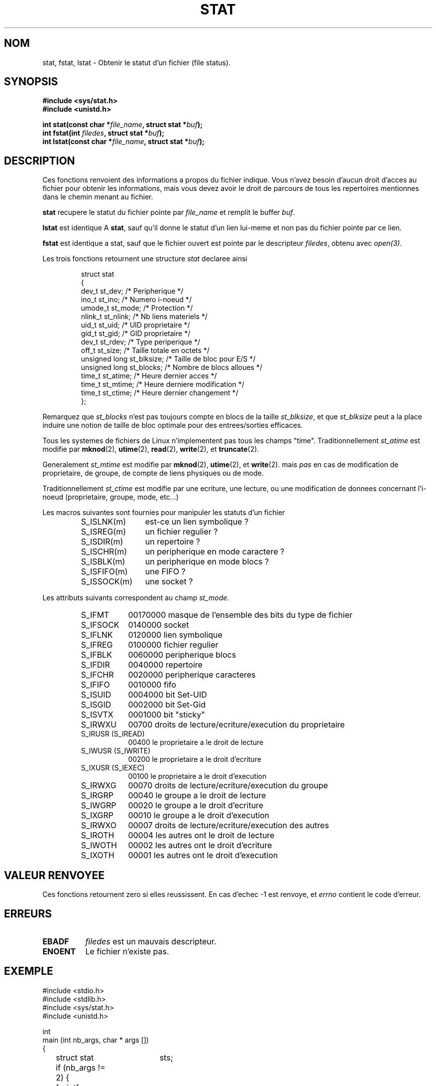 .\" Hey Emacs! This file is -*- nroff -*- source.
.\"
.\" Copyright (c) 1992 Drew Eckhardt (drew@cs.colorado.edu), March 28, 1992
.\" Parts Copyright (c) 1995 Nicolai Langfeldt (janl@ifi.uio.no), 1/1/95
.\"
.\" Permission is granted to make and distribute verbatim copies of this
.\" manual provided the copyright notice and this permission notice are
.\" preserved on all copies.
.\"
.\" Permission is granted to copy and distribute modified versions of this
.\" manual under the conditions for verbatim copying, provided that the
.\" entire resulting derived work is distributed under the terms of a
.\" permission notice identical to this one
.\" 
.\" Since the Linux kernel and libraries are constantly changing, this
.\" manual page may be incorrect or out-of-date.  The author(s) assume no
.\" responsibility for errors or omissions, or for damages resulting from
.\" the use of the information contained herein.  The author(s) may not
.\" have taken the same level of care in the production of this manual,
.\" which is licensed free of charge, as they might when working
.\" professionally.
.\" 
.\" Formatted or processed versions of this manual, if unaccompanied by
.\" the source, must acknowledge the copyright and authors of this work.
.\"
.\" Modified by Michael Haardt (u31b3hs@pool.informatik.rwth-aachen.de)
.\" Modified Sat Jul 24 10:54:27 1993 by Rik Faith (faith@cs.unc.edu)
.\" Modified Thu May 18 11:00:31 1995 by Rik Faith (faith@cs.unc.edu)
.\"          to add comments suggested by Todd Larason (jtl@molehill.org)
.\" 
.\" Traduction 13/10/1996 par Christophe Blaess (ccb@club-internet.fr)
.\"
.TH STAT 2 "13 Octobre 1996" Linux "Manuel du programmeur Linux"
.SH NOM
stat, fstat, lstat \- Obtenir le statut d'un fichier (file status).
.SH SYNOPSIS
.B #include <sys/stat.h>
.br
.B #include <unistd.h>
.sp
.BI "int stat(const char *" file_name ", struct stat *" buf );
.br
.BI "int fstat(int " filedes ", struct stat *" buf );
.br
.BI "int lstat(const char *" file_name ", struct stat *" buf );
.SH DESCRIPTION
.PP
Ces fonctions renvoient des informations a propos du fichier
indique. Vous n'avez besoin d'aucun droit d'acces au fichier
pour obtenir les informations, mais vous devez avoir le droit
de parcours de tous les repertoires mentionnes dans le
chemin menant au fichier.
.PP
.B stat
recupere le statut du fichier pointe par
.I file_name
et remplit le buffer
.IR buf .

.B lstat
est identique A
.BR stat ,
sauf qu'il donne le statut d'un lien lui-meme et non pas du
fichier pointe par ce lien.

.B fstat
est identique a stat, sauf que le fichier ouvert est pointe
par le descripteur
.IR filedes ,
obtenu avec
.IR open(3) .

.PP
Les trois fonctions retournent une structure
.I stat
declaree ainsi
.PP
.RS
.nf
struct stat
{
    dev_t         st_dev;      /* Peripherique                */
    ino_t         st_ino;      /* Numero i-noeud              */
    umode_t       st_mode;     /* Protection                  */
    nlink_t       st_nlink;    /* Nb liens materiels          */
    uid_t         st_uid;      /* UID proprietaire            */
    gid_t         st_gid;      /* GID proprietaire            */
    dev_t         st_rdev;     /* Type periperique            */
    off_t         st_size;     /* Taille totale en octets     */
    unsigned long st_blksize;  /* Taille de bloc pour E/S     */
    unsigned long st_blocks;   /* Nombre de blocs alloues     */
    time_t        st_atime;    /* Heure dernier acces         */
    time_t        st_mtime;    /* Heure derniere modification */
    time_t        st_ctime;    /* Heure dernier changement    */
};
.fi
.RE
.PP
Remarquez que
.I st_blocks
n'est pas toujours compte en blocs de la taille
.IR st_blksize ,
et que 
.I st_blksize
peut a la place induire une notion de taille de bloc optimale pour
des entrees/sorties efficaces.
.PP
Tous les systemes de fichiers de Linux n'implementent pas tous les
champs "time".
Traditionnellement
.I st_atime
est modifie par
.BR mknod "(2), " utime "(2), " read "(2), " write "(2), et " truncate (2).

Generalement
.I st_mtime
est modifie par
.BR mknod "(2), " utime "(2), et " write (2).
mais
.I pas
en cas de modification de proprietaire, de groupe, de compte de liens physiques ou
de mode.

Traditionnellement
.I st_ctime
est modifie par une ecriture, une lecture, ou une modification de donnees
concernant l'i-noeud (proprietaire, groupe, mode, etc...)
.PP
Les macros suivantes sont fournies pour manipuler les statuts d'un fichier
.RS
.TP 1.2i
S_ISLNK(m)
est-ce un lien symbolique ?
.TP
S_ISREG(m)
un fichier regulier ?
.TP
S_ISDIR(m)
un repertoire ?
.TP
S_ISCHR(m)
un peripherique en mode caractere ?
.TP
S_ISBLK(m)
un peripherique en mode blocs ?
.TP
S_ISFIFO(m)
une FIFO ?
.TP
S_ISSOCK(m)
une socket ?
.RE
.PP
Les attributs suivants correspondent au champ
.I st_mode.
.RS
.TP 0.9i
S_IFMT
00170000 masque de l'ensemble des bits du type de fichier
.TP
S_IFSOCK 
0140000 socket
.TP
S_IFLNK
0120000 lien symbolique
.TP
S_IFREG
0100000 fichier regulier
.TP
S_IFBLK
0060000 peripherique blocs
.TP
S_IFDIR
0040000 repertoire
.TP
S_IFCHR
0020000 peripherique caracteres
.TP
S_IFIFO
0010000 fifo
.TP
S_ISUID
0004000 bit Set-UID
.TP
S_ISGID
0002000 bit Set-Gid
.TP
S_ISVTX
0001000 bit "sticky"
.TP
S_IRWXU
00700 droits de lecture/ecriture/execution du proprietaire
.TP
S_IRUSR (S_IREAD)
00400 le proprietaire a le droit de lecture
.TP
S_IWUSR (S_IWRITE)
00200 le proprietaire a le droit d'ecriture
.TP
S_IXUSR (S_IEXEC)
00100 le proprietaire a le droit d'execution
.TP
S_IRWXG
00070 droits de lecture/ecriture/execution du groupe
.TP
S_IRGRP
00040 le groupe a le droit de lecture
.TP
S_IWGRP
00020 le groupe a le droit d'ecriture
.TP
S_IXGRP
00010 le groupe a le droit d'execution
.TP
S_IRWXO
00007 droits de lecture/ecriture/execution des autres
.TP
S_IROTH
00004 les autres ont le droit de lecture
.TP
S_IWOTH
00002 les autres ont le droit d'ecriture
.TP
S_IXOTH
00001 les autres ont le droit d'execution
.RE
.SH "VALEUR RENVOYEE"
Ces fonctions
retournent zero si elles reussissent.
En cas d'echec \-1 est renvoye, et
.I errno
contient le code d'erreur.
.SH ERREURS
.TP 0.8i
.B EBADF
.I filedes
est un mauvais descripteur.
.TP
.B ENOENT
Le fichier n'existe pas.
.SH EXEMPLE
.nf
#include <stdio.h>
#include <stdlib.h>
#include <sys/stat.h>
#include <unistd.h>

int
main (int nb_args, char * args [])
{
	struct stat	sts;

	if (nb_args != 2) {
		fprintf (stderr, "syntaxe : %s <fichier>\\n", args [0]);
		exit (1);
	}
	
	if ( stat (args [1], & sts) != 0) {
		fprintf (stderr, "%s : erreur %X\\n", args [0], errno);
		exit (1);
	}
	
	fprintf (stdout, 
		"Peripherique : %d\\n",
		sts . st_dev);
	fprintf (stdout, 
		"Noeud : %ld\\n", 
		sts . st_ino);
	fprintf (stdout,
		"Protection : %o\\n",
		sts . st_mode);
	fprintf (stdout,
		"nb liens materiels: %d\\n",
		sts . st_nlink);
	fprintf (stdout,
		"ID proprietaire : %d\\n",
		sts . st_uid);
	fprintf (stdout,
		"ID groupe: %d\\n",
		sts . st_gid);
	fprintf (stdout,
		"Taille : %lu octets\\n",
		sts . st_size);
	fprintf (stdout,
		"Taille de bloc : %lu\\n",
		sts . st_blksize);
	fprintf (stdout,
		"Nombre de blocs : %lu\\n",
		sts . st_blocks);
}
.fi
.SH "CONFORME A"
SVID (not \fBlstat()\fP), AT&T (not \fBlstat()\fP), POSIX (not
\fBlstat()\fP), X/OPEN (not \fBlstat()\fP), BSD 4.3
.SH "VOIR AUSSI"
.BR chmod "(2), " chown "(2), " readlink "(2), " utime (2)
